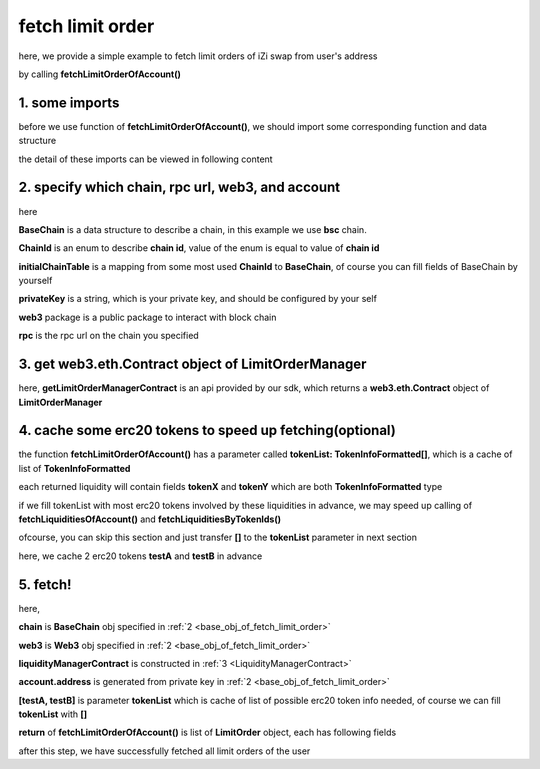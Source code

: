.. _fetch_limit_order:

fetch limit order
================================

here, we provide a simple example to fetch limit orders of iZi swap from user's address

by calling **fetchLimitOrderOfAccount()**

1. some imports
---------------

before we use function of **fetchLimitOrderOfAccount()**, we should import some corresponding function and data structure

.. code-block:: typescript
    :linenos:

    import {BaseChain, ChainId, initialChainTable } from 'iziswap-sdk/lib/base/types'
    import {privateKey} from '../../.secret'
    import Web3 from 'web3';
    import { fetchToken } from 'iziswap-sdk/lib/base/token/token';
    import { fetchLimitOrderOfAccount, getLimitOrderManagerContract } from 'iziswap-sdk/lib/limitOrder/view';

the detail of these imports can be viewed in following content

.. _base_obj_of_fetch_limit_order:

2. specify which chain, rpc url, web3, and account
--------------------------------------------------

.. code-block:: typescript
    :linenos:

    const chain:BaseChain = initialChainTable[ChainId.BSC]
    const rpc = 'https://bsc-dataseed2.defibit.io/'
    console.log('rpc: ', rpc)
    const web3 = new Web3(new Web3.providers.HttpProvider(rpc))
    const account =  web3.eth.accounts.privateKeyToAccount(privateKey)
    console.log('address: ', account.address)

here

**BaseChain** is a data structure to describe a chain, in this example we use **bsc** chain.

**ChainId** is an enum to describe **chain id**, value of the enum is equal to value of **chain id**

**initialChainTable** is a mapping from some most used **ChainId** to **BaseChain**, of course you can fill fields of BaseChain by yourself

**privateKey** is a string, which is your private key, and should be configured by your self

**web3** package is a public package to interact with block chain

**rpc** is the rpc url on the chain you specified

.. _LimitOrderManagerContract:

3. get web3.eth.Contract object of LimitOrderManager
----------------------------------------------------

.. code-block:: typescript
    :linenos:

    const limitOrderAddress = '0x9Bf8399c9f5b777cbA2052F83E213ff59e51612B'
    const limitOrderManager = getLimitOrderManagerContract(limitOrderAddress, web3)

here, **getLimitOrderManagerContract** is an api provided by our sdk, which returns a **web3.eth.Contract** object of **LimitOrderManager**

4. cache some erc20 tokens to speed up fetching(optional)
---------------------------------------------------------

the function **fetchLimitOrderOfAccount()**  has a parameter called **tokenList: TokenInfoFormatted[]**, which is a cache of list of **TokenInfoFormatted**

each returned liquidity will contain fields **tokenX** and **tokenY** which are both **TokenInfoFormatted** type

if we fill tokenList with most erc20 tokens involved by these liquidities in advance, we may speed up calling of **fetchLiquiditiesOfAccount()** and **fetchLiquiditiesByTokenIds()**

ofcourse, you can skip this section and just transfer **[]** to the **tokenList** parameter in next section

here, we cache 2 erc20 tokens **testA** and **testB** in advance

.. code-block:: typescript
    :linenos:

    const testAAddress = '0xCFD8A067e1fa03474e79Be646c5f6b6A27847399'
    const testBAddress = '0xAD1F11FBB288Cd13819cCB9397E59FAAB4Cdc16F'

    const testA = await fetchToken(testAAddress, chain, web3)
    const testB = await fetchToken(testBAddress, chain, web3)

5. fetch!
---------

.. code-block:: typescript
    :linenos:

    const {activeOrders, deactiveOrders} = await fetchLimitOrderOfAccount(
        chain, web3, limitOrderManager, account.address, [testA]
    )

    console.log('active orders len: ', activeOrders.length)
    console.log('deactive orders len: ', deactiveOrders.length)
    console.log(activeOrders)


here,

**chain** is **BaseChain** obj specified in :ref:`2 <base_obj_of_fetch_limit_order>`

**web3** is **Web3** obj specified in :ref:`2 <base_obj_of_fetch_limit_order>`

**liquidityManagerContract** is constructed in :ref:`3 <LiquidityManagerContract>`

**account.address** is generated from private key in :ref:`2 <base_obj_of_fetch_limit_order>`

**[testA, testB]** is parameter **tokenList** which is cache of list of possible erc20 token info needed, of course we can fill **tokenList** with **[]**

**return** of **fetchLimitOrderOfAccount()** is list of **LimitOrder** object, each has following fields

.. code-block:: typescript
    :linenos:

    export interface LimitOrder {
        // slot idx of the limit in use's limit order set
        idx: string,
        lastAccEarn: string,
        // original undecimal amount of token on sale when this limit order created
        // if sellXEarnY is true, the token is tokenX, otherwise tokenY
        amount: string,
        // undecimal amount of saled
        filled: string,
        // undecimal amount of 
        sellingRemain: string,
        // undecimal amount of token on sale currently
        sellingDec: string,
        accSellingDec: string,
        // undecimal amount of claimed earning token
        // if sellXEarnY is true, the token is tokenY, otherwise tokenX
        earn: string,
        // undecimal amount of unclaimed earning token
        pending: string,
        poolId: string,
        // address of pool
        poolAddress: string,

        // if sellXEarnY is true, sell tokenX
        tokenX: TokenInfoFormatted,
        tokenY: TokenInfoFormatted,
        createTime: Number,
        // point of limit order
        point: number,
        // price of this order
        priceXByY: BigNumber,
        priceXByYDecimal: number,
        // true for sellX, false for sellY
        sellXEarnY: boolean,
        // whether this limit order is active
        active: boolean
    }

after this step, we have successfully fetched all limit orders of the user
